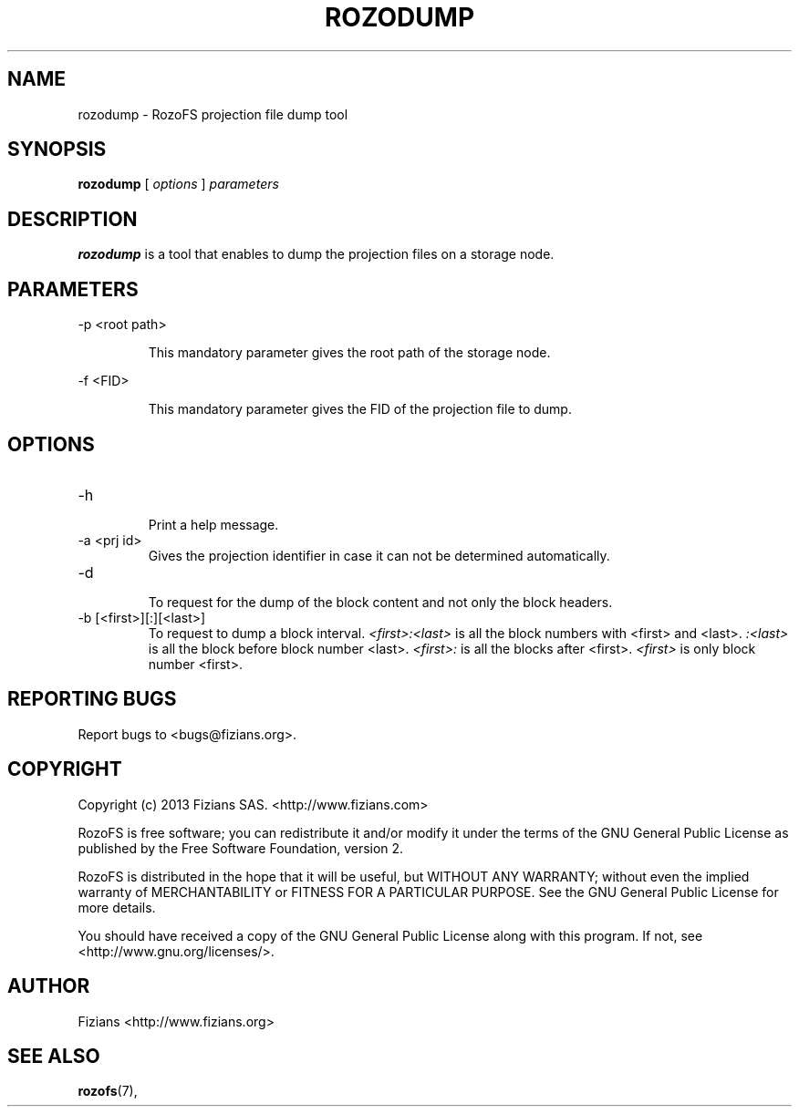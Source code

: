 .\" Process this file with
.\" groff -man -Tascii rozodiag.8
.\"
.TH ROZODUMP 8 "MARCH 2015" RozoFS "User Manuals"
.SH NAME
rozodump \- RozoFS projection file dump tool
.SH SYNOPSIS
.B rozodump
[
.I options
]
.I parameters
.B
.SH DESCRIPTION
.B rozodump
is a tool that enables to dump the projection files on a storage node.
.SH PARAMETERS
.P 
-p <root path>
.IP
This mandatory parameter gives the root path of the storage node. 
.P
-f <FID>
.IP
This mandatory parameter gives the FID of the projection file to dump.
.SH OPTIONS
.IP "-h"
.RS
Print a help message. 
.RE
.IP "-a <prj id>"
.RS
Gives the projection identifier in case it can not be determined automatically.
.RE
.IP "-d"
.RS
To request for the dump of the block content and not only the block headers.
.RE
.IP "-b [<first>][:][<last>]"
.RS
To request to dump a block interval. 
.I <first>:<last> 
is all the block numbers with <first> and <last>. 
.I :<last> 
is all the block before block number <last>. 
.I <first>: 
is all the blocks after <first>. 
.I <first> 
is only block number <first>.
.RE
.\".SH ENVIRONMENT
.\".SH DIAGNOSTICS
.SH "REPORTING BUGS"
Report bugs to <bugs@fizians.org>.
.SH COPYRIGHT
Copyright (c) 2013 Fizians SAS. <http://www.fizians.com>

RozoFS is free software; you can redistribute it and/or modify
it under the terms of the GNU General Public License as published
by the Free Software Foundation, version 2.

RozoFS is distributed in the hope that it will be useful, but
WITHOUT ANY WARRANTY; without even the implied warranty of
MERCHANTABILITY or FITNESS FOR A PARTICULAR PURPOSE.  See the GNU
General Public License for more details.

You should have received a copy of the GNU General Public License
along with this program.  If not, see <http://www.gnu.org/licenses/>.
.SH AUTHOR
Fizians <http://www.fizians.org>
.SH "SEE ALSO"
.BR rozofs (7),
